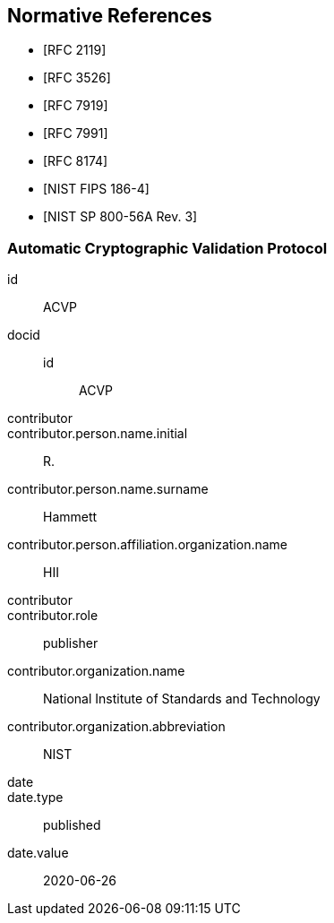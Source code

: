 
[bibliography]
== Normative References

* [[[RFC2119,RFC 2119]]]
* [[[RFC3526,RFC 3526]]]
* [[[RFC7919,RFC 7919]]]
* [[[RFC7991,RFC 7991]]]
* [[[RFC8174,RFC 8174]]]

* [[[FIPS186-4,NIST FIPS 186-4]]]
* [[[SP800-56Ar3,NIST SP 800-56A Rev. 3]]]

[%bibitem]
=== Automatic Cryptographic Validation Protocol
id:: ACVP
docid::
  id::: ACVP
contributor::
contributor.person.name.initial:: R.
contributor.person.name.surname:: Hammett
contributor.person.affiliation.organization.name:: HII
contributor::
contributor.role:: publisher
contributor.organization.name:: National Institute of Standards and Technology
contributor.organization.abbreviation:: NIST
date::
date.type:: published
date.value:: 2020-06-26
